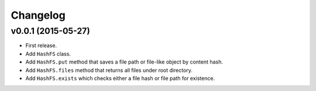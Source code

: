 Changelog
=========


v0.0.1 (2015-05-27)
-------------------

- First release.
- Add ``HashFS`` class.
- Add ``HashFS.put`` method that saves a file path or file-like object by content hash.
- Add ``HashFS.files`` method that returns all files under root directory.
- Add ``HashFS.exists`` which checks either a file hash or file path for existence.
